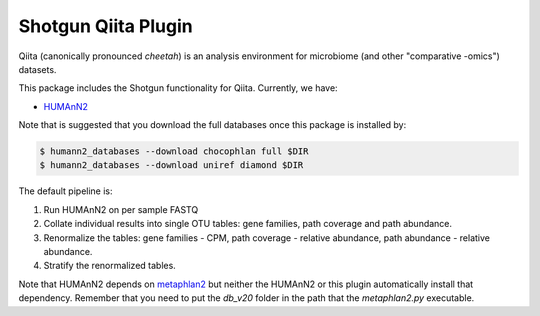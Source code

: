 Shotgun Qiita Plugin
========================

|Build Status| |Coverage Status|

Qiita (canonically pronounced *cheetah*) is an analysis environment for microbiome (and other "comparative -omics") datasets.

This package includes the Shotgun functionality for Qiita. Currently, we have:

- `HUMAnN2 <https://bitbucket.org/biobakery/humann2/wiki/Home>`_

Note that is suggested that you download the full databases once this package is installed by:

.. code:: bash

  $ humann2_databases --download chocophlan full $DIR
  $ humann2_databases --download uniref diamond $DIR


The default pipeline is:

1. Run HUMAnN2 on per sample FASTQ
2. Collate individual results into single OTU tables: gene families, path coverage and path abundance.
3. Renormalize the tables: gene families - CPM, path coverage - relative abundance, path abundance - relative abundance.
4. Stratify the renormalized tables.

Note that HUMAnN2 depends on `metaphlan2 <https://bitbucket.org/biobakery/metaphlan2/get/default.zip>`__ but neither the HUMAnN2 or this plugin automatically install that dependency. Remember that you need to put the `db_v20` folder in the path that the `metaphlan2.py` executable.

.. |Build Status| image:: http://kl-ci.ucsd.edu:8080/job/qp-shotgun-job/badge/icon
   :target: http://kl-ci.ucsd.edu:8080/job/qp-shotgun-job/
.. |Coverage Status| image:: https://coveralls.io/repos/github/qiita-spots/qp-shotgun/badge.svg?branch=master
   :target: https://coveralls.io/github/qiita-spots/qp-shotgun?branch=master

